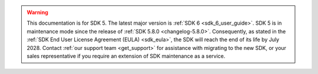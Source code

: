 .. warning::

  This documentation is for SDK 5. The latest major version is :ref:`SDK 6 <sdk_6_user_guide>`.
  SDK 5 is in maintenance mode since the release of :ref:`SDK 5.8.0 <changelog-5.8.0>`.
  Consequently, as stated in the :ref:`SDK End User License Agreement (EULA) <sdk_eula>`, the SDK will reach the end of its life by July 2028.
  Contact :ref:`our support team <get_support>` for assistance with migrating to the new SDK, or your sales representative if you require an extension of SDK maintenance as a service.

..
   | Copyright 2008-2025, MicroEJ Corp. Content in this space is free 
   for read and redistribute. Except if otherwise stated, modification 
   is subject to MicroEJ Corp prior approval.
   | MicroEJ is a trademark of MicroEJ Corp. All other trademarks and 
   copyrights are the property of their respective owners.
